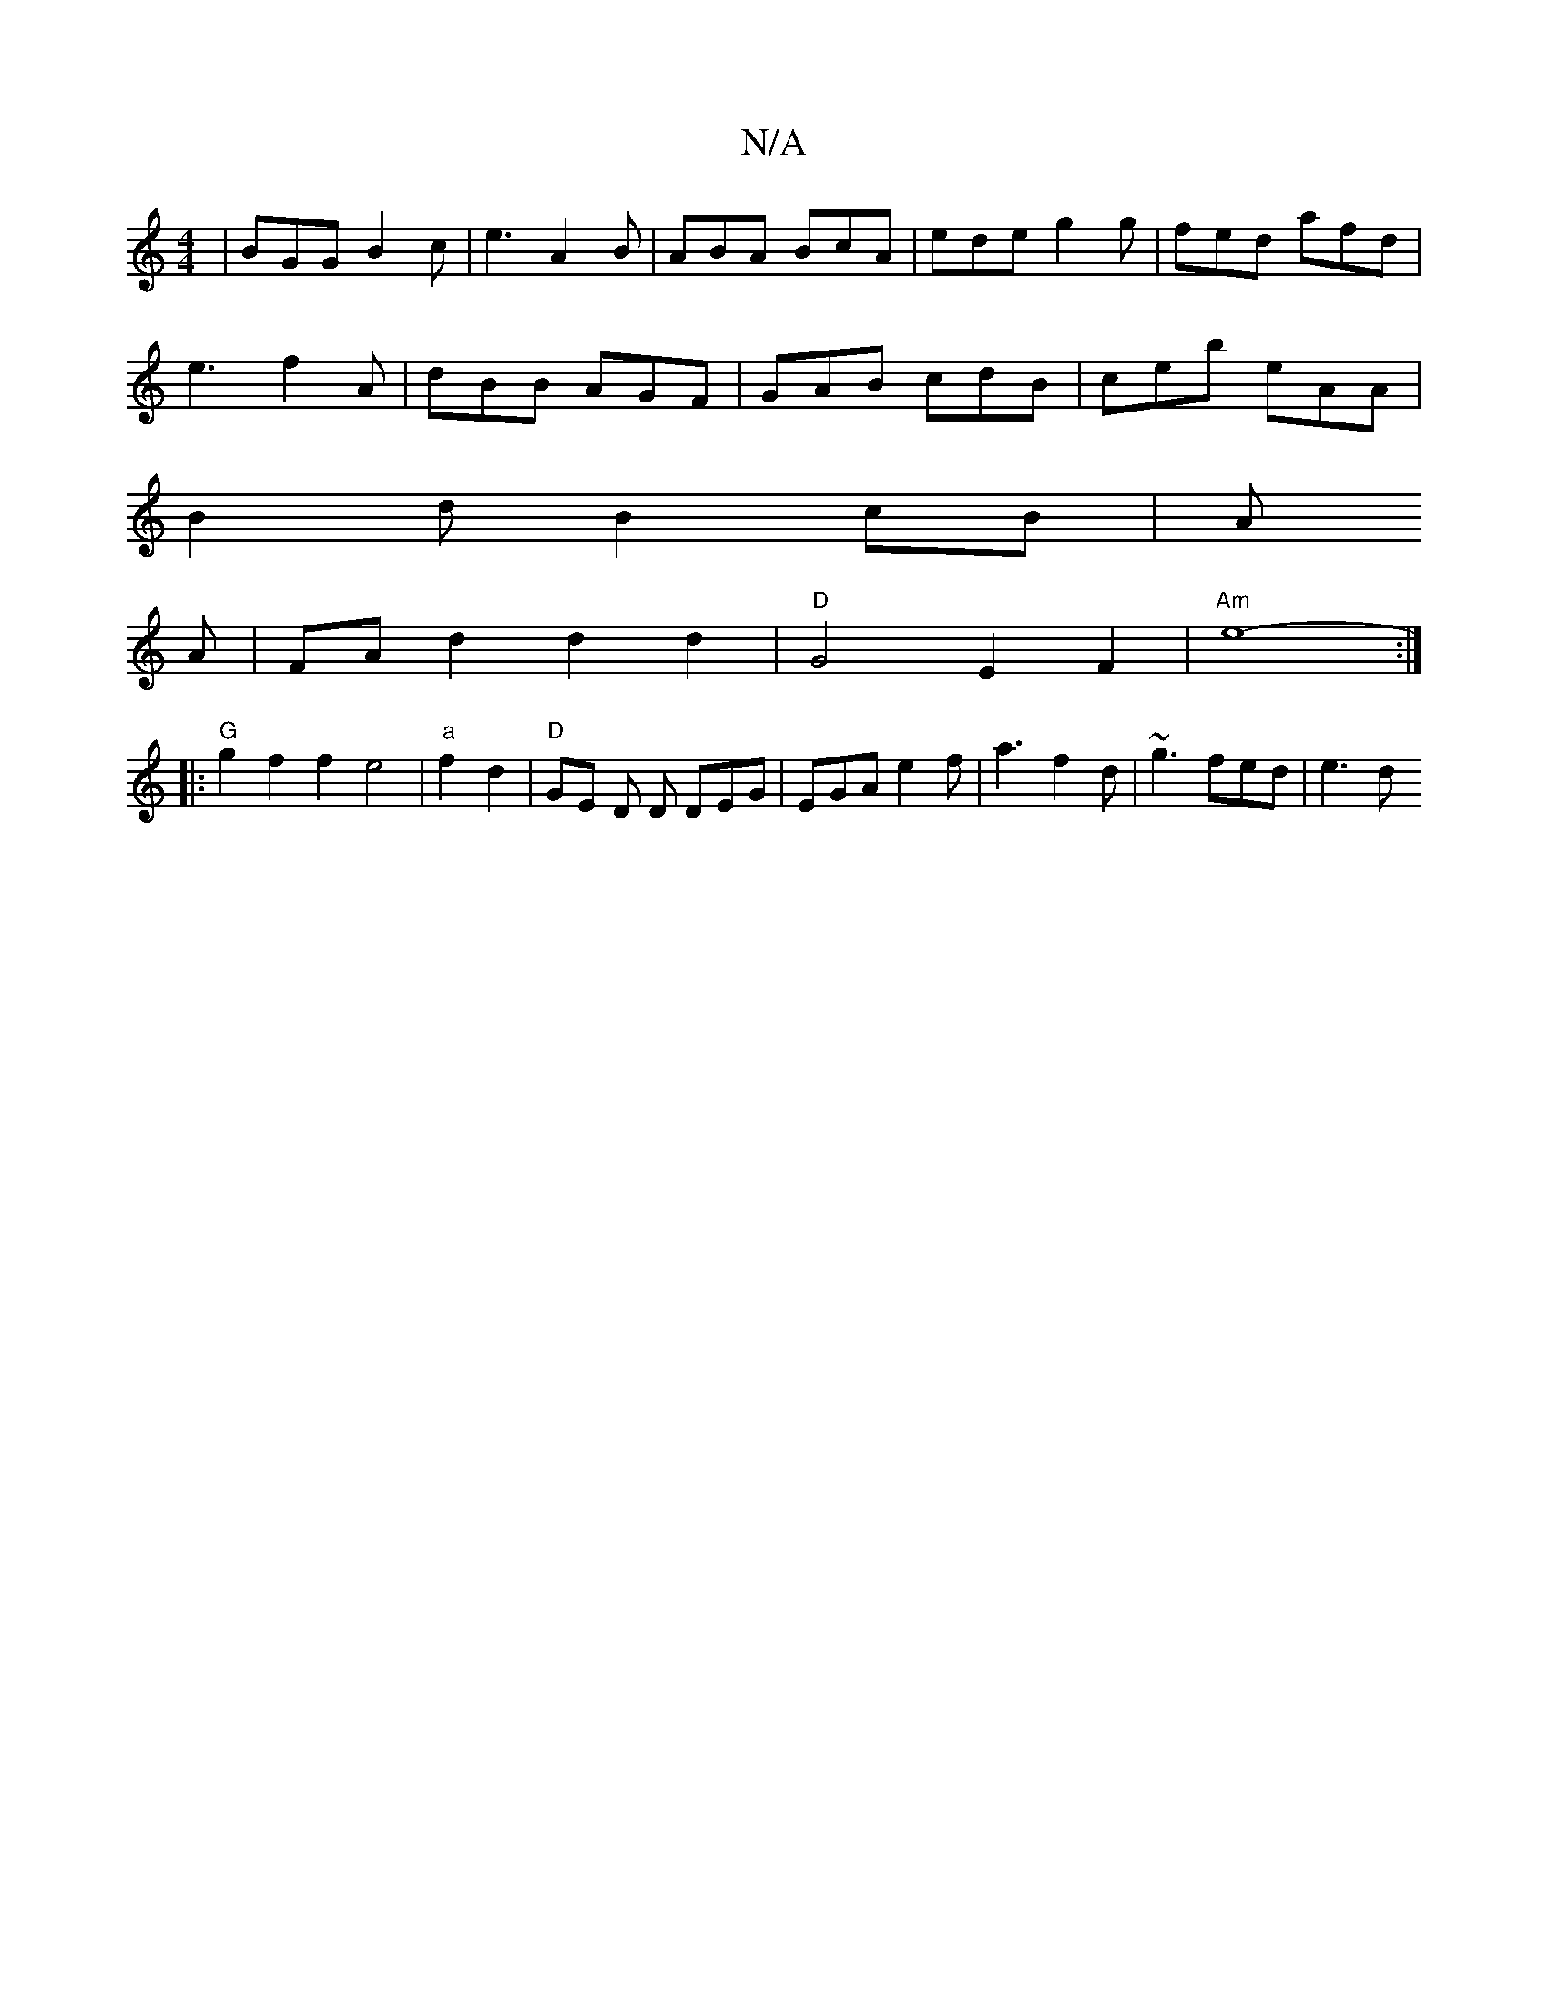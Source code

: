 X:1
T:N/A
M:4/4
R:N/A
K:Cmajor
| BGG B2 c |e3 A2 B | ABA BcA | ede g2g | fed afd|
e3 f2A|dBB AGF|GAB cdB|ceb eAA|
B2dB2cB| A
A |FAd2 d2d2|"D"G4 E2F2|"Am"e8-:|
|: "G"g2 f2f2e4|"a"f2 d2|"D"GE Dm D DEG|EGA e2f| a3 f2d | ~g3 fed | e3 d